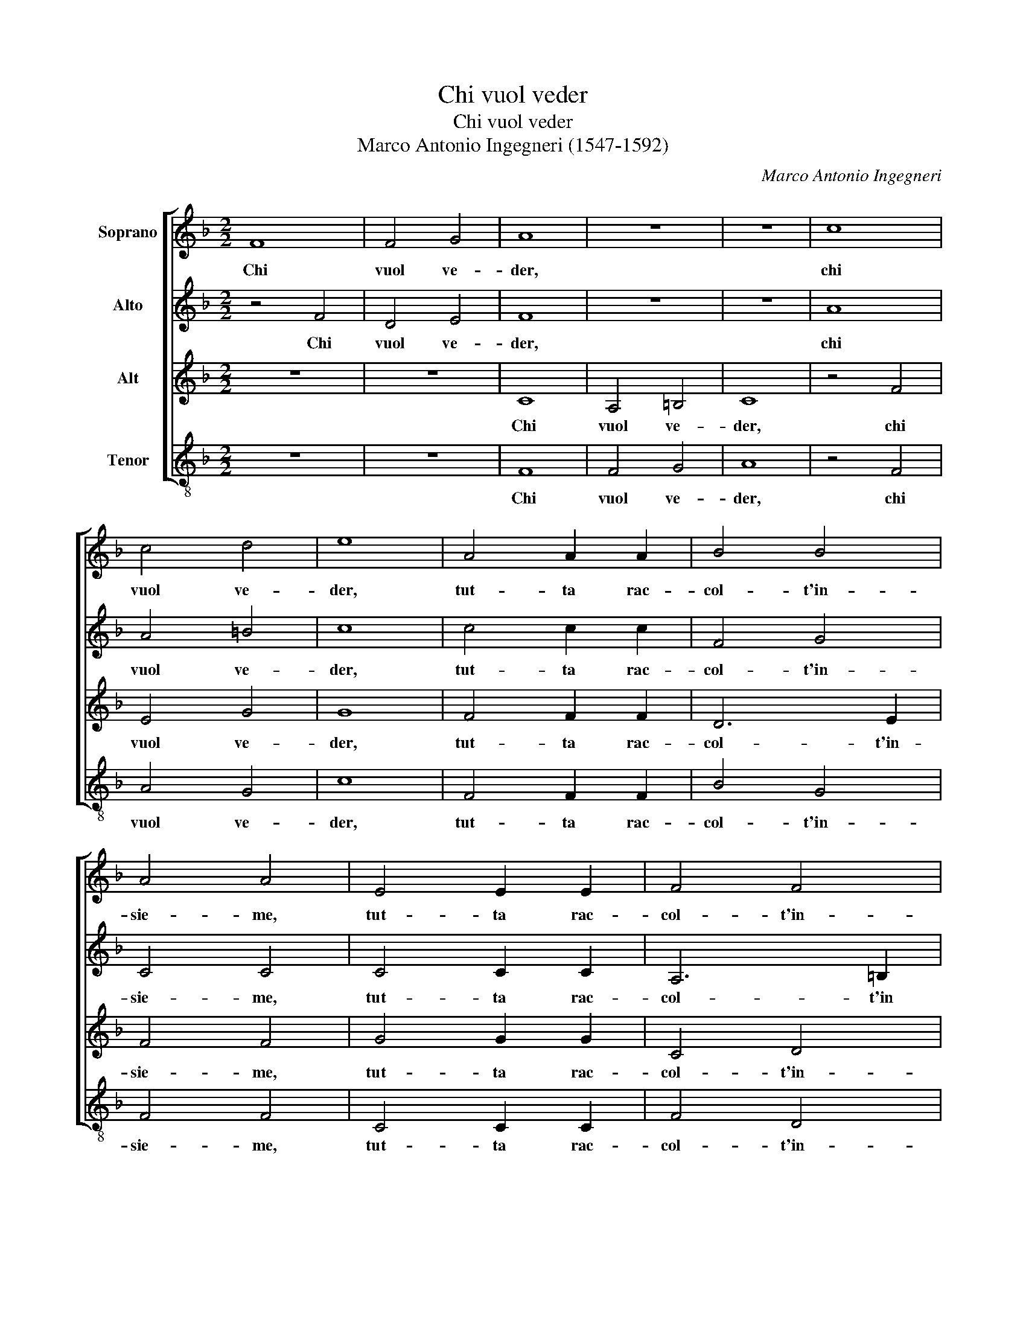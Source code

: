 X:1
T:Chi vuol veder
T:Chi vuol veder
T:Marco Antonio Ingegneri (1547-1592)
C:Marco Antonio Ingegneri
%%score [ 1 2 3 4 ]
L:1/8
M:2/2
K:F
V:1 treble nm="Soprano"
V:2 treble nm="Alto"
V:3 treble nm="Alt"
V:4 treble-8 nm="Tenor"
V:1
 F8 | F4 G4 | A8 | z8 | z8 | c8 | c4 d4 | e8 | A4 A2 A2 | B4 B4 | A4 A4 | E4 E2 E2 | F4 F4 | %13
w: Chi|vuol ve-|der,|||chi|vuol ve-|der,|tut- ta rac-|col- t'in-|sie- me,|tut- ta rac-|col- t'in-|
 E4 E4 | G4 A2 B2 | c3 A d4 | c4 d3 e | f4 f4 | z4 c4- | c4 A4- | A4 A4 | B6 c2 | d4 d4 | f8 | %24
w: sie- me,|quan- ta fu|mai bel- lez-|z'e leg- gia-|dri- a,|mi-|* ri|_ la|don- *|* na|mi-|
 e8 || z4 c4 | c6 d2 | c2 B2 A4 | z4 z2 c2- | c2 B2 c4 | c6 c2 | d4 c4 | c6 A2 | G4 G4 | z4 A4 | %35
w: a.|Ve-|dra'i bion-|di ca- pei,|a-|* van- zar|di va-|ghez- z'il|piu fin'|o- ro,|d'a-|
 A6 F2 | B4 A4 | d4 d4 | c6 f2 | e4 e4 | z8 | z4 d4- | d2 c4 d2 | c2 B2 A4 | B4 A2 G2 | A4 c4 | %46
w: vo- rio'il|fron- te|spa- ti-|o- so'e|schie- to,||et|_ quel- l'on-|de vor- rei|spes- so mo-|rir tan-|
 d2 B2 c2 d2 | c4 c4 | e4 e2 d2 | e2 f2 e4- | e4 e4 | c4 A2 d2 | c2 =B2 c4 | z4 c4 | A4 F2 A2- | %55
w: to n'ha- vrei di-|let- to,|tan- to n'ha-|vrei di- let-|* to,|boc- ca di|bei ru- bin,|boc-|ca di bei|
 A2 G2 A2 c2 | c3 B AB cA | B4 A2 A2- | A2 G2 A4 | z2 A4 A2 | B4 B2 c2 | c4 A4- | A2 G4 F2 | %63
w: _ ru- bin ch'as-|con- * * * * *|* der suo-|* * le,|quel- le|per- le d'a-|mor ric-|* co the-|
 E4 F4 | z2 A4 A2 | c4 A2 A2 | d4 c4 | f2 e2 d4 | e8 | A4 B4- | B4 c4 | d8- | d4 B4 | A8 | A8 | %75
w: so- ro,|sen- ti-|ra quel- le|dol- cial-|te pa- ro-|le,|che fan|_ fer-|mar|_ il|so-|le,|
 z4 c4 | c4 c4 | c4 c4 | d4 d2 c2 | d2 e2 f4 | e4 A4- | A2 c2 B2 A2 | G4 G4 | z8 | B8 | A4 z2 d2 | %86
w: con|ar- mo-|nia si|nuo- va per-|cuo- ton l'a-|ria di|_ so- a- vi'ac-|cen- ti,||oc-|chi voi|
 B2 c2 d4- | d4 c4 | A8- | A4 G4 | F2 G2 A2 B2 | c2 d2 e2 c2 | d4 c4 | z2 e2 d2 e2 | c3 d e4 | %95
w: se- te stra-|* li|re-|* ti'e|fo- * * *||* co|con cui fe-|ris- se'a- mor|
 z4 g4 | f4 e4 | d4 c4 | z2 G2 A2 F2 | G2 A2 B4 | A4 z2 c2 | f2 d2 e2 f2 | d4 c4 | z2 G2 c2 A2 | %104
w: pren-|d'et in-|fiam- ma,|per voi non|ho'in me dram-|ma, che|non si'ar- den- te|fiam- ma,|che non si'ar-|
 =B2 c2 A4 | G8- | G8 |: z4 B4- | B4 A2 A2 | B4 c4 | d4 c4 | z2 d2 f4 | e2 e4 f2 | d4 c4- | c4 e4 | %115
w: den- te fiam-|ma,|_|ma|_ se pie-|ta si|tro- va,|fra que-|ste gra- tie|san- te,|_ fe-|
 f4 e2 d2- | d2 f2 e4 | A4 d4 | c2 B4 d2 | c4 z2 A2 | d4 c2 B2- | B2 d2 c4 | c8 | B4 A2 F2- | %124
w: li- ce'an- chor|_ sa- ro,|fe- li-|ce'an- chor sa-|ro, fe-|li- ce'an- chor|_ sa- ro|so-|pr'o- gn'a- man-|
 F2 ED E4 |1 A8 :|2 A8 |] %127
w: |te,|te.|
V:2
 z4 F4 | D4 E4 | F8 | z8 | z8 | A8 | A4 =B4 | c8 | c4 c2 c2 | F4 G4 | C4 C4 | C4 C2 C2 | A,6 =B,2 | %13
w: Chi|vuol ve-|der,|||chi|vuol ve-|der,|tut- ta rac-|col- t'in-|sie- me,|tut- ta rac-|col- t'in|
 C4 C4 | z4 c4- | c2 F4 G2 | A2 c2 B4 | A4 A2 B2 | A4 A4 | c8 | c4 c4 | d8- | d4 B4 | c8 | c8 || %25
w: si- me,|quan|_ ta fu|mai bel- lez-|z'e leg- gia-|dri- a,|mi-|ri la|don-|* na|mi-|a.|
 F4 F4- | F2 G2 A2 B2 | A4 z2 c2- | c2 B2 A4 | F2 G2 A4 | G4 z2 A2 | F2 B4 A2- | A2 G4 F2 | E4 E4 | %34
w: Ve- dra'i|_ bion- di ca-|pei, a-|* van- zar|di va- ghez-|za, di|va- ghez- z'il|_ piu fin'|o- ro,|
 z4 F4 | F6 A2 | G4 C4 | F6 G2 | A2 B2 c4- | c4 c4 | z8 | z4 F4- | F2 A4 B2 | A2 G2 F4 | %44
w: d'a-|vo- rio'il|fron- te|spa- ti-|o- so'e schie-|* to,||et|_ quel- l'on-|de vo- rei|
 D4 C2 B,2 | A,4 A4 | A2 G2 A2 B2 | A4 A4 | c4 c2 A2 | c6 G2 | c4 c4 | A4 F2 D2 | F2 G2 A4 | %53
w: spes- so mo-|rir tan-|to n'ha- vrei di-|let- to,|tan- to n'ha-|vrei di-|let- to,|boc- ca di|bei ru- bin,|
 B4 A2 G2 | c4 C4 | D2 B,2 C4- | C4 C4 | D3 E F4 | F2 D4 C2 | z2 F4 E2 | G4 G2 A2 | G4 c4- | %62
w: boc- ca di|bei ru-|bin ch'- as-|* con-|der _ _|suo- * le,|quel- le|per- le d'a-|mor ric-|
 c2 B2 A4 | G4 A4 | z2 F4 F2 | E4 F4 | F2 B4 A2- | A A c2 =B4 | c8 | F8 | G4 A4 | B6 AG | %72
w: * co the-|so- ro,|sen- ti-|ra quel-|le dol- cial-|* te pa- ro-|le,|che|fan fer-|mar _ _|
 F2 D2 G4- | G4 ^F2 E2 | ^F4 F4 | z4 G4 | A4 A4 | G4 A4 | B4 F4 | z2 G2 A2 =B2 | c4 c2 F2- | %81
w: _ il so-||* le,|con|ar- mo-|nia si|mo- va|per- cuo- ton|l'a- ria di|
 F2 E2 D2 F2 | E4 E4 | z8 | G8 | F8 | z2 A2 F3 G | A4 A4 | F8 | F4 D4- | D4 C4 | z2 F2 E2 F2 | %92
w: _ so- a- vi'ac-|cen- ti,||oc-|chi|voi se- te|stra- li|re-|ti'e fo-|* co|con cui fe-|
 D3 E F4 | z4 G4 | A4 G4 | F4 E2 G2 | B2 A2 c2 G2 | z2 D2 E2 C2 | D2 E2 F4 | C4 z2 F2 | %100
w: ris- se'a- mor|pren-|d'et in-|fiam- ma, pren-|d'et in fiam- ma,|per voi non|ho'in me dram-|ma, che|
 F2 D2 F2 E2 | A4 G2 A2 | F2 B2 A2 A2 | G4 A4 | z2 G2 F2 F2 | E2 E2 D4 | E8 |: z4 F4- | F4 F2 E2 | %109
w: non si'ar- den- te|fiam- ma, che|non si'ar- den- te|fiam- ma,|che non si'ar-|den- te fiam-|ma,|ma|_ se pie-|
 G4 A4 | B4 A4 | A4 A2 A2 | c4 c2 A2- | A2 G2 A4- | A4 c4 | F4 G2 B2- | B2 A2 c4 | z2 F2 D4 | %118
w: ta si|tro- va,|fra que- ste|gra- tie san-|* * te,|_ fe-|li- ce'an- chor|_ sa- ro,|fe- li-|
 E2 G4 F2 | A4 z2 c2 | B4 A2 G2- | G2 B2 A4- | A4 F4 | F4 F4 | G8 |1 F8 :|2 F8 |] %127
w: ce'an- chor sa-|ro, fe-|li- ce'an- chor|_ sa- ro|_ so-|pr'o- gn'a-|man-|te,|te.|
V:3
 z8 | z8 | C8 | A,4 =B,4 | C8 | z4 F4 | E4 G4 | G8 | F4 F2 F2 | D6 E2 | F4 F4 | G4 G2 G2 | C4 D4 | %13
w: ||Chi|vuol ve-|der,|chi|vuol ve-|der,|tut- ta rac-|col- t'in-|sie- me,|tut- ta rac-|col- t'in-|
 G,4 G,4 | z8 | F4 D2 D2 | F2 E2 G4 | C4 D3 E | F4 F4 | E8 | F4 F4 | F8- | F4 G4 | A8 | G8 || z8 | %26
w: sie- me,||quan- ta fu|mai bel- lez-|z'e leg gia-|dri- a,|mi-|ri la|don-|* na|mi-|a.||
 z8 | F4 F4- | F2 G2 F2 E2 | D4 z2 F2- | F2 E2 F4 | D2 B,2 F4- | F2 C2 E2 F2 | C4 C4 | z2 C4 C2- | %35
w: |Ve- dra'i|_ bion- di ca-|pei, a-|* van- zar|di va- ghez-|* z'il piu fin'|o- ro,|d'a- vo-|
 C2 A,2 D4 | D4 F2 E2 | D2 C2 B,4 | A,4 A4 | G6 A2 | G2 F2 E2 G2- | G2 F2 D4 | F4 z2 G2 | E4 z4 | %44
w: * rio'il fron-|te spa- ci-|o- so'e schie-|to, et|quel- l'on-|de vor- rei spes-|* so mo-|rir,- mo-|rir|
 z8 | z4 F4 | F2 D2 F2 F2 | F4 F4 | G4 A2 F2 | G2 A2 G4- | G4 G4 | z8 | z4 F4 | D2 G2 F2 E2 | %54
w: |tan-|to n'ha- vrei di-|let- to,|tan- to n'ha-|vrei di- let-|* to,||boc-|ca di bei ru-|
 F4 A4 | F2 D2 F2 G2 | A4 E4 | G4 C4 | D4 E4 | z2 D4 C2 | D4 D2 F2 | E4 F4 | C4 C4 | C4 C4 | %64
w: bin, boc-|ca di bei ru-|bin ch'as-|con- der|suo- le,|quel- le|per- le d'a-|mor ric-|co the-|so- ro,|
 z2 D4 D2 | A,4 D2 D2 | B,4 F4 | D2 C2 G4 | C8 | D8 | _E4 C4 | B,8- | B,4 G,4 | D8 | D8 | z4 C4 | %76
w: sen- ti-|ra quel- le|dol- cial-|te pa- ro-|le,|che|fan fer-|mar|_ il|so-|le,|con|
 F4 F4 | E4 F4 | B,4 B,2 F2 | F2 E2 D4 | C4 z2 D2- | D2 A,2 B,2 F,2 | C4 C4 | z8 | D8 | D8 | %86
w: ar- mo-|nia si|mo- va per-|cuo- ton l'a-|ria di|_ so- a- vi'ac-|cen- ti,||oc-|chi|
 z2 F2 D3 E | F4 E4 | D8 | C4 B,4- | B,4 A,4 | A4 G2 A2 | F3 G A4 | G8 | F4 E4 | D4 C4 | %96
w: voi se- te|stra- li|re-|ti'e fo-|* co|con cui fe-|ris- se'a- mor|pren-|d'et in|fiam- ma,|
 z2 F2 G2 D2 | F2 G2 A4 | F2 C2 F2 D2 | E2 F2 D4- | D4 C4 | z2 F2 C2 C2 | D3 E F4 | E4 C2 F2 | %104
w: per voi non|ho'in me dram-|ma, che non si'ar-|de- te fiam-|* ma,|che non si'ar-|den- te fiam-|* ma, che|
 D2 E2 C2 D2- | DC C4 B,2 | C8 |: z4 D4- | D4 C2 C2 | D4 F4 | F4 F4 | z2 F4 A2- | A2 G4 F2- | %113
w: non si'ar- de- te|_ _ fiam- *|ma,|ma|_ se pie-|ta si|tro- va,|fra que-|* ste gra-|
 F2 D2 F4 | E4 A4 | A4 c2 F2- | F2 F2 G4 | z2 C2 F4 | A2 D4 D2 | E4 z2 F2 | F4 F2 D2- | D2 G2 E4 | %122
w: * tie san-|te, fe-|li- ce'an- chor|_ sa- ro,|fe- li-|ce'an- chor sa-|ro, fe-|li- ce'an- chor|_ sa- ro|
 A,8 | D4 A,4 | C8 |1 C8 :|2 C8 |] %127
w: so-|pr'o- gn'a-|man-|te,|te.|
V:4
 z8 | z8 | F8 | F4 G4 | A8 | z4 F4 | A4 G4 | c8 | F4 F2 F2 | B4 G4 | F4 F4 | C4 C2 C2 | F4 D4 | %13
w: ||Chi|vuol ve-|der,|chi|vuol ve-|der,|tut- ta rac-|col- t'in-|sie- me,|tut- ta rac-|col- t'in-|
 C4 C4 | c4 F2 G2 | A2 A2 B4 | A4 G2 G2 | F4 D4 | z8 | A8 | F4 F4 | B8- | B4 G4 | F8 | c8 || z8 | %26
w: sie- me,|quan- ta fu|mai bel- lez-|z"e leg- gia-|dri- a,||mi-|ri la|don-|* na|mi-|a.||
 z8 | z8 | z8 | z8 | z8 | z8 | z8 | z8 | z4 F4 | F6 D2 | G4 F4 | B,2 C2 D2 E2 | F4 F4 | c4 c4- | %40
w: ||||||||D'a-|vo- rio'il|fron- te|spa- ti- o- so|schie- to,|et quel-|
 c2 d2 c2 B2 | A4 B4- | B2 A4 G2 | A4 z4 | z8 | z4 F4 | D2 G2 F2 B,2 | F4 F4 | c4 A2 d2 | %49
w: * l'on- de vor-|rei spes-|* so mo-|rir||tan-|to n'ha- vrei di-|let- to,|tan- to n'ha-|
 c2 F2 c4- | c4 c4 | z8 | z8 | z8 | z4 F4 | D2 G2 F2 E2 | F4 A4 | G4 F4 | B4 A4 | z2 D4 A2 | %60
w: vrei di- let-|* to,||||boc-|ca di bei ru-|bin ch'as-|con- der|suo- le,|quel- le|
 G4 G2 F2 | c4 F4 | E4 F4 | C4 F4 | z8 | z8 | z8 | z8 | z8 | z8 | z8 | z8 | z8 | z8 | z8 | z8 | %76
w: per- le d'a-|mor ric-|co the-|so- ro,|||||||||||||
 z8 | z8 | z8 | z8 | z8 | z8 | z8 | z8 | G8 | D4 z2 B2 | G2 F2 B4 | A8 | D6 E2 | F4 G4 | %90
w: ||||||||oc-|chi voi|se- te stra-|li|re- *|* ti'e|
 D2 E2 F2 G2 | A2 B2 c2 A2 | B4 F4 | z2 c2 =B2 c2 | A3 B c4 | z4 c4 | d4 c4 | B4 A4 | z8 | %99
w: fo- * * *||* co|con cui fe-|ris- se'a- mor|pren-|d'et in|fiam- ma,||
 z2 F2 G2 D2 | F2 G2 A4 | D4 z2 F2 | B2 G2 A3 B | c4 F4 | z2 C2 F2 D2 | E3 F G4 | C8 |: z4 B4- | %108
w: per voi non|ho'in me dram-|ma, che|non si'ar- den- te|fiam- ma,|che non si'ar-|den- te fiam-|ma,|ma|
 B4 F2 A2 | G4 F4 | B4 F4 | z2 D2 d4 | A2 c4 d2 | B4 A4- | A4 A4 | d4 c2 B2- | B2 d2 c4 | %117
w: _ se pie-|ta si|tro- va,|fra que-|ste gra- tie|san- te,|_ fe-|li- ce'an- chor|_ sa- ro,|
 z2 A2 B4 | A2 G4 B2 | A4 z2 F2 | B4 F2 G2- | G2 G2 A4 | F8 | B,4 D4 | C8 |1 F8 :|2 F8 |] %127
w: fe- li-|ce'an- chor sa-|ro, fe-|li- c''an- chor|_ sa- ro|so-|pr'o- gn'a-|man-||te.|

